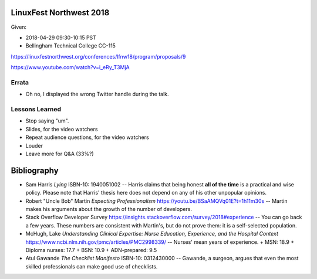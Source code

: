 LinuxFest Northwest 2018 
========================

Given:

* 2018-04-29 09:30-10:15 PST 
* Bellingham Technical College CC-115 

https://linuxfestnorthwest.org/conferences/lfnw18/program/proposals/9

https://www.youtube.com/watch?v=i_eRy_T3MjA

Errata
------

* Oh no, I displayed the wrong Twitter handle during the talk.

Lessons Learned
---------------

* Stop saying "um".
* Slides, for the video watchers
* Repeat audience questions, for the video watchers
* Louder
* Leave more for Q&A (33%?)

Bibliography
============

* Sam Harris *Lying* ISBN-10: 1940051002 -- Harris claims that being honest **all of the time**
  is a practical and wise policy. Please note that Harris' thesis here does not
  depend on any of his other unpopular opinions.
* Robert "Uncle Bob" Martin *Expecting Professionalism* 
  https://youtu.be/BSaAMQVq01E?t=1h11m30s -- Martin makes his arguments about 
  the growth of the number of developers.
* Stack Overflow Developer Survey https://insights.stackoverflow.com/survey/2018#experience --
  You can go back a few years. These numbers are consistent with Martin's,
  but do not prove them: it is a self-selected population.
* McHugh, Lake *Understanding Clinical Expertise:
  Nurse Education, Experience, and the Hospital Context* 
  https://www.ncbi.nlm.nih.gov/pmc/articles/PMC2998339/ -- Nurses' mean years
  of  experience.
  + MSN: 18.9
  + Diploma nurses: 17.7 
  + BSN: 10.9
  + ADN-prepared: 9.5
* Atul Gawande *The Checklist Manifesto* ISBN-10: 0312430000 -- Gawande, 
  a surgeon, argues that even the most skilled professionals can make good use
  of checklists.
